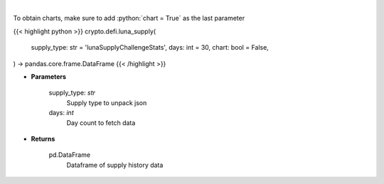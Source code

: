 .. role:: python(code)
    :language: python
    :class: highlight

|

.. raw:: html

    <h3>
    > Get supply history of the Terra ecosystem

    Source: [Smartstake.io]
    </h3>

To obtain charts, make sure to add :python:`chart = True` as the last parameter

{{< highlight python >}}
crypto.defi.luna_supply(
    supply_type: str = 'lunaSupplyChallengeStats',
    days: int = 30,
    chart: bool = False,
) -> pandas.core.frame.DataFrame
{{< /highlight >}}

* **Parameters**

    supply_type: *str*
        Supply type to unpack json
    days: *int*
        Day count to fetch data

    
* **Returns**

    pd.DataFrame
        Dataframe of supply history data
    